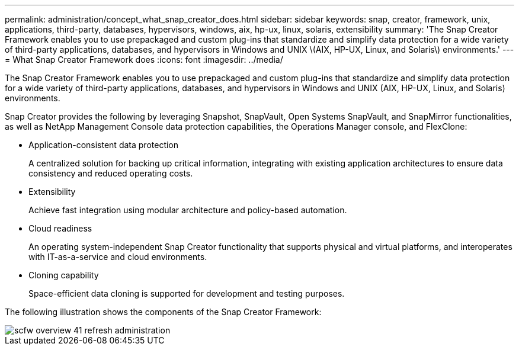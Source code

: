 ---
permalink: administration/concept_what_snap_creator_does.html
sidebar: sidebar
keywords: snap, creator, framework, unix, applications, third-party, databases, hypervisors, windows, aix, hp-ux, linux, solaris, extensibility
summary: 'The Snap Creator Framework enables you to use prepackaged and custom plug-ins that standardize and simplify data protection for a wide variety of third-party applications, databases, and hypervisors in Windows and UNIX \(AIX, HP-UX, Linux, and Solaris\) environments.'
---
= What Snap Creator Framework does
:icons: font
:imagesdir: ../media/

[.lead]
The Snap Creator Framework enables you to use prepackaged and custom plug-ins that standardize and simplify data protection for a wide variety of third-party applications, databases, and hypervisors in Windows and UNIX (AIX, HP-UX, Linux, and Solaris) environments.

Snap Creator provides the following by leveraging Snapshot, SnapVault, Open Systems SnapVault, and SnapMirror functionalities, as well as NetApp Management Console data protection capabilities, the Operations Manager console, and FlexClone:

* Application-consistent data protection
+
A centralized solution for backing up critical information, integrating with existing application architectures to ensure data consistency and reduced operating costs.

* Extensibility
+
Achieve fast integration using modular architecture and policy-based automation.

* Cloud readiness
+
An operating system-independent Snap Creator functionality that supports physical and virtual platforms, and interoperates with IT-as-a-service and cloud environments.

* Cloning capability
+
Space-efficient data cloning is supported for development and testing purposes.

The following illustration shows the components of the Snap Creator Framework:

image::../media/scfw_overview_41_refresh_administration.gif[]
